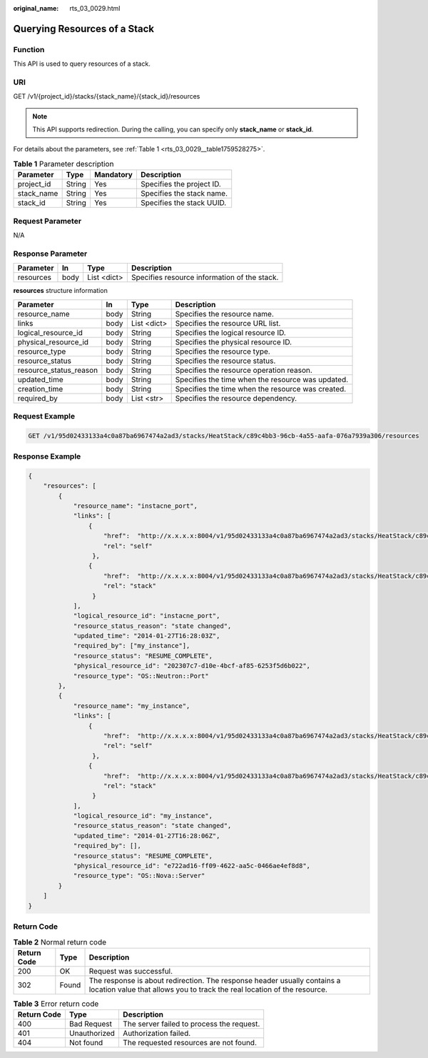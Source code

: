 :original_name: rts_03_0029.html

.. _rts_03_0029:

Querying Resources of a Stack
=============================

Function
--------

This API is used to query resources of a stack.

URI
---

GET /v1/{project_id}/stacks/{stack_name}/{stack_id}/resources

.. note::

   This API supports redirection. During the calling, you can specify only **stack_name** or **stack_id**.

For details about the parameters, see :ref:`Table 1 <rts_03_0029__table1759528275>`.

.. _rts_03_0029__table1759528275:

.. table:: **Table 1** Parameter description

   ========== ====== ========= =========================
   Parameter  Type   Mandatory Description
   ========== ====== ========= =========================
   project_id String Yes       Specifies the project ID.
   stack_name String Yes       Specifies the stack name.
   stack_id   String Yes       Specifies the stack UUID.
   ========== ====== ========= =========================

Request Parameter
-----------------

N/A

Response Parameter
------------------

========= ==== =========== ============================================
Parameter In   Type        Description
========= ==== =========== ============================================
resources body List <dict> Specifies resource information of the stack.
========= ==== =========== ============================================

**resources** structure information

+------------------------+------+-------------+---------------------------------------------------+
| Parameter              | In   | Type        | Description                                       |
+========================+======+=============+===================================================+
| resource_name          | body | String      | Specifies the resource name.                      |
+------------------------+------+-------------+---------------------------------------------------+
| links                  | body | List <dict> | Specifies the resource URL list.                  |
+------------------------+------+-------------+---------------------------------------------------+
| logical_resource_id    | body | String      | Specifies the logical resource ID.                |
+------------------------+------+-------------+---------------------------------------------------+
| physical_resource_id   | body | String      | Specifies the physical resource ID.               |
+------------------------+------+-------------+---------------------------------------------------+
| resource_type          | body | String      | Specifies the resource type.                      |
+------------------------+------+-------------+---------------------------------------------------+
| resource_status        | body | String      | Specifies the resource status.                    |
+------------------------+------+-------------+---------------------------------------------------+
| resource_status_reason | body | String      | Specifies the resource operation reason.          |
+------------------------+------+-------------+---------------------------------------------------+
| updated_time           | body | String      | Specifies the time when the resource was updated. |
+------------------------+------+-------------+---------------------------------------------------+
| creation_time          | body | String      | Specifies the time when the resource was created. |
+------------------------+------+-------------+---------------------------------------------------+
| required_by            | body | List <str>  | Specifies the resource dependency.                |
+------------------------+------+-------------+---------------------------------------------------+

Request Example
---------------

.. code-block:: text

   GET /v1/95d02433133a4c0a87ba6967474a2ad3/stacks/HeatStack/c89c4bb3-96cb-4a55-aafa-076a7939a306/resources

Response Example
----------------

.. code-block::

   {
       "resources": [
           {
               "resource_name": "instacne_port",
               "links": [
                   {
                       "href":  "http://x.x.x.x:8004/v1/95d02433133a4c0a87ba6967474a2ad3/stacks/HeatStack/c89c4bb3-96cb-4a55-aafa-076a7939a306/resources/instacne_port",
                       "rel": "self"
                    },
                   {
                       "href":  "http://x.x.x.x:8004/v1/95d02433133a4c0a87ba6967474a2ad3/stacks/HeatStack/c89c4bb3-96cb-4a55-aafa-076a7939a306",
                       "rel": "stack"
                    }
               ],
               "logical_resource_id": "instacne_port",
               "resource_status_reason": "state changed",
               "updated_time": "2014-01-27T16:28:03Z",
               "required_by": ["my_instance"],
               "resource_status": "RESUME_COMPLETE",
               "physical_resource_id": "202307c7-d10e-4bcf-af85-6253f5d6b022",
               "resource_type": "OS::Neutron::Port"
           },
           {
               "resource_name": "my_instance",
               "links": [
                   {
                       "href":  "http://x.x.x.x:8004/v1/95d02433133a4c0a87ba6967474a2ad3/stacks/HeatStack/c89c4bb3-96cb-4a55-aafa-076a7939a306/resources/my_instance",
                       "rel": "self"
                    },
                   {
                       "href":  "http://x.x.x.x:8004/v1/95d02433133a4c0a87ba6967474a2ad3/stacks/HeatStack/c89c4bb3-96cb-4a55-aafa-076a7939a306",
                       "rel": "stack"
                    }
               ],
               "logical_resource_id": "my_instance",
               "resource_status_reason": "state changed",
               "updated_time": "2014-01-27T16:28:06Z",
               "required_by": [],
               "resource_status": "RESUME_COMPLETE",
               "physical_resource_id": "e722ad16-ff09-4622-aa5c-0466ae4ef8d8",
               "resource_type": "OS::Nova::Server"
           }
       ]
   }

Return Code
-----------

.. table:: **Table 2** Normal return code

   +-------------+-------+------------------------------------------------------------------------------------------------------------------------------------------------------+
   | Return Code | Type  | Description                                                                                                                                          |
   +=============+=======+======================================================================================================================================================+
   | 200         | OK    | Request was successful.                                                                                                                              |
   +-------------+-------+------------------------------------------------------------------------------------------------------------------------------------------------------+
   | 302         | Found | The response is about redirection. The response header usually contains a location value that allows you to track the real location of the resource. |
   +-------------+-------+------------------------------------------------------------------------------------------------------------------------------------------------------+

.. table:: **Table 3** Error return code

   =========== ============ =========================================
   Return Code Type         Description
   =========== ============ =========================================
   400         Bad Request  The server failed to process the request.
   401         Unauthorized Authorization failed.
   404         Not found    The requested resources are not found.
   =========== ============ =========================================
